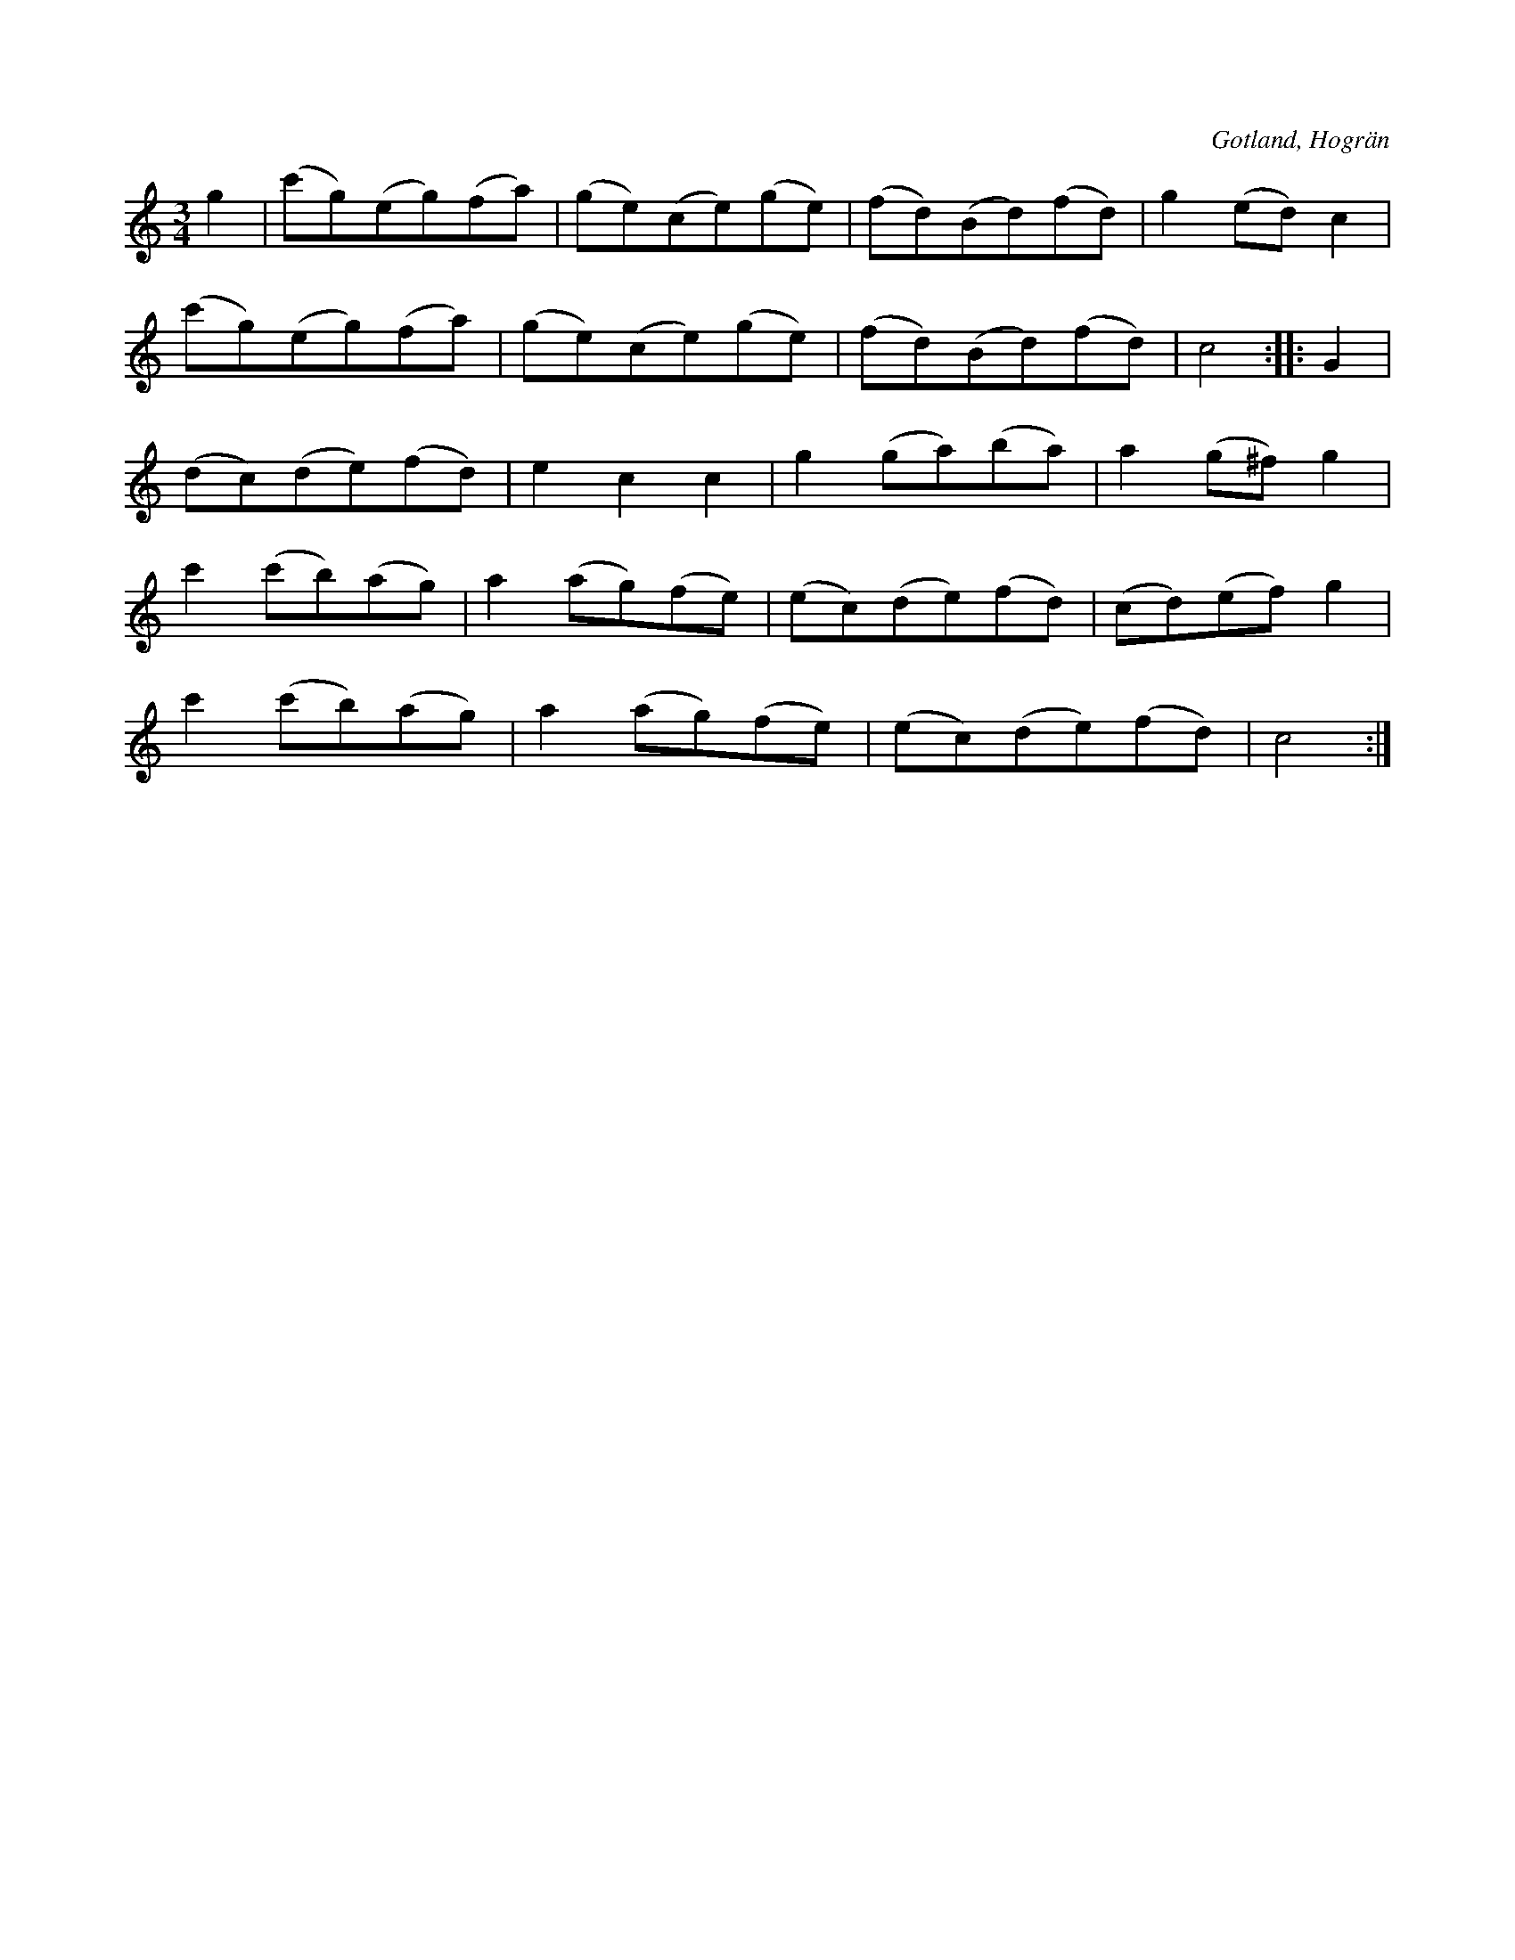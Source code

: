 X:556
T:
S:Ur en gammal »dansbok» från Hogrän.
R:vals
O:Gotland, Hogrän
M:3/4
L:1/8
K:C
g2|(c'g)(eg)(fa)|(ge)(ce)(ge)|(fd)(Bd)(fd)|g2 (ed) c2|
(c'g)(eg)(fa)|(ge)(ce)(ge)|(fd)(Bd)(fd)|c4::G2|
(dc)(de)(fd)|e2 c2 c2|g2 (ga)(ba)|a2 (g^f) g2|
c'2 (c'b)(ag)|a2 (ag)(fe)|(ec)(de)(fd)|(cd)(ef) g2|
c'2 (c'b)(ag)|a2 (ag)(fe)|(ec)(de)(fd)|c4:|

